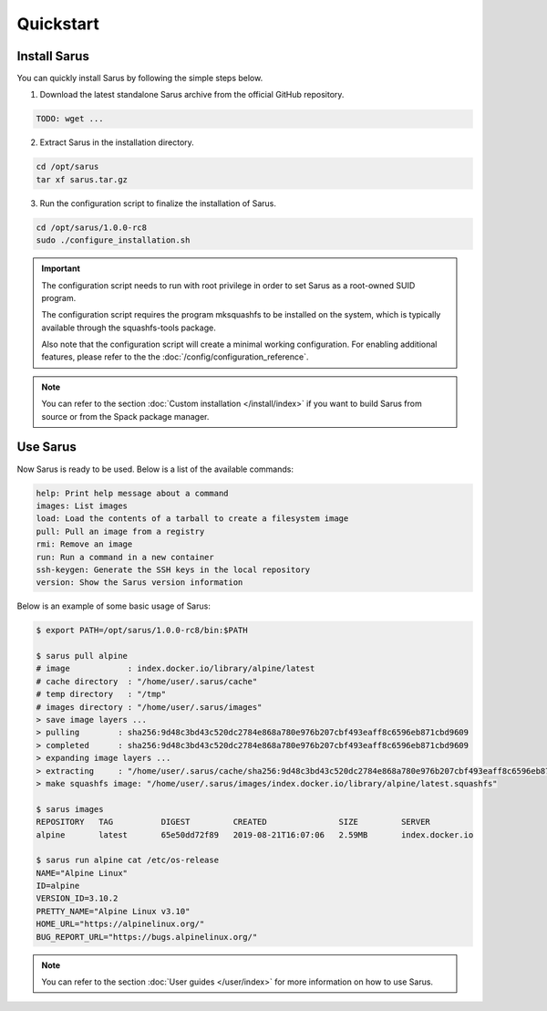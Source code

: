 **********
Quickstart
**********


Install Sarus
=============

You can quickly install Sarus by following the simple steps below.

1. Download the latest standalone Sarus archive from the official GitHub repository.

.. code-block:: bash
   
    TODO: wget ...

2. Extract Sarus in the installation directory.

.. code-block:: bash
   
   cd /opt/sarus
   tar xf sarus.tar.gz

3. Run the configuration script to finalize the installation of Sarus.

.. code-block:: bash

    cd /opt/sarus/1.0.0-rc8
    sudo ./configure_installation.sh

.. important::
    The configuration script needs to run with root privilege in order to
    set Sarus as a root-owned SUID program.

    The configuration script requires the program mksquashfs to be installed
    on the system, which is typically available through the squashfs-tools package.

    Also note that the configuration script will create a minimal working configuration.
    For enabling additional features, please refer to the the :doc:`/config/configuration_reference`.

.. note::
    You can refer to the section :doc:`Custom installation </install/index>`
    if you want to build Sarus from source or from the Spack package manager.

Use Sarus
=========

Now Sarus is ready to be used. Below is a list of the available commands:

.. code-block:: bash

    help: Print help message about a command
    images: List images
    load: Load the contents of a tarball to create a filesystem image
    pull: Pull an image from a registry
    rmi: Remove an image
    run: Run a command in a new container
    ssh-keygen: Generate the SSH keys in the local repository
    version: Show the Sarus version information

Below is an example of some basic usage of Sarus:

.. code-block:: bash

    $ export PATH=/opt/sarus/1.0.0-rc8/bin:$PATH

    $ sarus pull alpine
    # image            : index.docker.io/library/alpine/latest
    # cache directory  : "/home/user/.sarus/cache"
    # temp directory   : "/tmp"
    # images directory : "/home/user/.sarus/images"
    > save image layers ...
    > pulling        : sha256:9d48c3bd43c520dc2784e868a780e976b207cbf493eaff8c6596eb871cbd9609
    > completed      : sha256:9d48c3bd43c520dc2784e868a780e976b207cbf493eaff8c6596eb871cbd9609
    > expanding image layers ...
    > extracting     : "/home/user/.sarus/cache/sha256:9d48c3bd43c520dc2784e868a780e976b207cbf493eaff8c6596eb871cbd9609.tar"
    > make squashfs image: "/home/user/.sarus/images/index.docker.io/library/alpine/latest.squashfs"

    $ sarus images
    REPOSITORY   TAG          DIGEST         CREATED               SIZE         SERVER
    alpine       latest       65e50dd72f89   2019-08-21T16:07:06   2.59MB       index.docker.io

    $ sarus run alpine cat /etc/os-release
    NAME="Alpine Linux"
    ID=alpine
    VERSION_ID=3.10.2
    PRETTY_NAME="Alpine Linux v3.10"
    HOME_URL="https://alpinelinux.org/"
    BUG_REPORT_URL="https://bugs.alpinelinux.org/"

.. note::
    You can refer to the section :doc:`User guides </user/index>`
    for more information on how to use Sarus.
